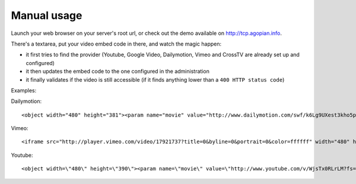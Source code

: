 Manual usage
============

Launch your web browser on your server's root url, or check out the demo
available on http://tcp.agopian.info.

There's a textarea, put your video embed code in there, and watch the magic
happen:

* it first tries to find the provider (Youtube, Google Video, Dailymotion,
  Vimeo and CrossTV are already set up and configured)
* it then updates the embed code to the one configured in the administration
* it finally validates if the video is still accessible (if it finds anything
  lower than a ``400 HTTP status code``)

Examples:

Dailymotion::

    <object width="480" height="381"><param name="movie" value="http://www.dailymotion.com/swf/k6Lg9UXest3kho5p9X&related=0"></param><param name="allowFullScreen" value="true"></param><param name="allowScriptAccess" value="always"></param><embed src="http://www.dailymotion.com/swf/k6Lg9UXest3kho5p9X&related=0" type="application/x-shockwave-flash" width="480" height="381" allowFullScreen="true" allowScriptAccess="always"></embed></object>


Vimeo::

    <iframe src="http://player.vimeo.com/video/17921737?title=0&byline=0&portrait=0&color=ffffff" width="480" height="372" frameborder="0"></iframe>


Youtube::

    <object width=\"480\" height=\"390\"><param name=\"movie\" value=\"http://www.youtube.com/v/WjsTx0RLrLM?fs=1&hl=fr_FR&rel=0\"></param><param name=\"allowFullScreen\" value=\"true\"></param><param name=\"allowscriptaccess\" value=\"always\"></param><embed src=\"http://www.youtube.com/v/WjsTx0RLrLM?fs=1&hl=fr_FR&rel=0\" type=\"application/x-shockwave-flash\" width=\"480\" height=\"390\" allowscriptaccess=\"always\" allowfullscreen=\"true\"></embed></object>
